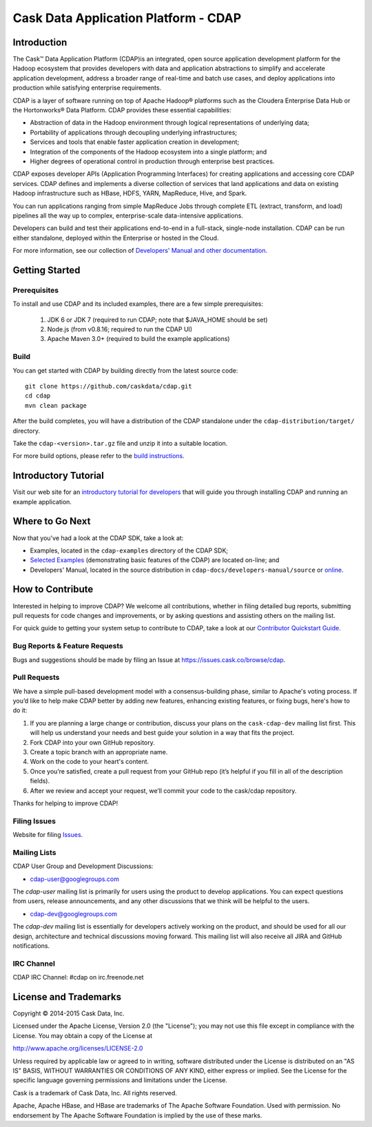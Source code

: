.. meta::
    :author: Cask Data, Inc.
    :copyright: Copyright © 2015 Cask Data, Inc.

=====================================
Cask Data Application Platform - CDAP
=====================================

.. image:: cdap-docs/developers-manual/source/_images/CDAP.png


Introduction
============

The Cask™ Data Application Platform (CDAP)is an integrated, open source application
development platform for the Hadoop ecosystem that provides developers with data and
application abstractions to simplify and accelerate application development, address a
broader range of real-time and batch use cases, and deploy applications into production
while satisfying enterprise requirements.

CDAP is a layer of software running on top of Apache Hadoop® platforms such as the
Cloudera Enterprise Data Hub or the Hortonworks® Data Platform. CDAP provides these
essential capabilities:

- Abstraction of data in the Hadoop environment through logical representations of underlying data;
- Portability of applications through decoupling underlying infrastructures;
- Services and tools that enable faster application creation in development;
- Integration of the components of the Hadoop ecosystem into a single platform; and
- Higher degrees of operational control in production through enterprise best practices.

CDAP exposes developer APIs (Application Programming Interfaces) for creating applications
and accessing core CDAP services. CDAP defines and implements a diverse collection of
services that land applications and data on existing Hadoop infrastructure such as HBase,
HDFS, YARN, MapReduce, Hive, and Spark.

You can run applications ranging from simple MapReduce Jobs through complete ETL (extract,
transform, and load) pipelines all the way up to complex, enterprise-scale data-intensive
applications.

Developers can build and test their applications end-to-end in a full-stack, single-node
installation. CDAP can be run either standalone, deployed within the Enterprise or hosted
in the Cloud.

For more information, see our collection of `Developers' Manual and other documentation
<http://docs.cask.co/cdap/current/en/developers-manual/index.html>`__.


Getting Started
===============

Prerequisites
-------------

To install and use CDAP and its included examples, there are a few simple prerequisites:

  1. JDK 6 or JDK 7 (required to run CDAP; note that $JAVA_HOME should be set)
  2. Node.js (from v0.8.16; required to run the CDAP UI)
  3. Apache Maven 3.0+ (required to build the example applications)
  
Build
-----

You can get started with CDAP by building directly from the latest source code::

  git clone https://github.com/caskdata/cdap.git
  cd cdap
  mvn clean package

After the build completes, you will have a distribution of the CDAP standalone under the
``cdap-distribution/target/`` directory.  

Take the ``cdap-<version>.tar.gz`` file and unzip it into a suitable location.

For more build options, please refer to the `build instructions <BUILD.rst>`__.


Introductory Tutorial
=====================

Visit our web site for an `introductory tutorial for developers
<http://docs.cask.co/cdap/current/en/developers-manual/getting-started/index.html>`__ that
will guide you through installing CDAP and running an example application.  


Where to Go Next
================

Now that you've had a look at the CDAP SDK, take a look at:

- Examples, located in the ``cdap-examples`` directory of the CDAP SDK;
- `Selected Examples <http://docs.cask.co/cdap/current/en/examples-manual/examples/index.html>`__ 
  (demonstrating basic features of the CDAP) are located on-line; and
- Developers' Manual, located in the source distribution in ``cdap-docs/developers-manual/source``
  or `online <http://docs.cask.co/cdap/current/en/developers-manual/index.html>`__.


How to Contribute
=================

Interested in helping to improve CDAP? We welcome all contributions, whether in filing
detailed bug reports, submitting pull requests for code changes and improvements, or by
asking questions and assisting others on the mailing list.

For quick guide to getting your system setup to contribute to CDAP, take a look at our
`Contributor Quickstart Guide <DEVELOPERS.rst>`__.

Bug Reports & Feature Requests
------------------------------
Bugs and suggestions should be made by filing an Issue at https://issues.cask.co/browse/cdap.

Pull Requests
-------------

We have a simple pull-based development model with a consensus-building phase, similar to
Apache's voting process. If you’d like to help make CDAP better by adding new features,
enhancing existing features, or fixing bugs, here's how to do it:

1. If you are planning a large change or contribution, discuss your plans on the ``cask-cdap-dev``
   mailing list first.  This will help us understand your needs and best guide your solution in a
   way that fits the project.
2. Fork CDAP into your own GitHub repository.
3. Create a topic branch with an appropriate name.
4. Work on the code to your heart's content.
5. Once you’re satisfied, create a pull request from your GitHub repo (it’s helpful if you fill in
   all of the description fields).
6. After we review and accept your request, we’ll commit your code to the cask/cdap
   repository.

Thanks for helping to improve CDAP!

Filing Issues
-------------
Website for filing `Issues <http://issues.cask.co>`__.

Mailing Lists
-------------

CDAP User Group and Development Discussions:

- `cdap-user@googlegroups.com <https://groups.google.com/d/forum/cdap-user>`__

The *cdap-user* mailing list is primarily for users using the product to develop
applications. You can expect questions from users, release announcements, and any other
discussions that we think will be helpful to the users.

- `cdap-dev@googlegroups.com <https://groups.google.com/d/forum/cdap-dev>`__

The *cdap-dev* mailing list is essentially for developers actively working
on the product, and should be used for all our design, architecture and technical
discussions moving forward. This mailing list will also receive all JIRA and GitHub
notifications.

IRC Channel
-----------
CDAP IRC Channel: #cdap on irc.freenode.net


License and Trademarks
======================

Copyright © 2014-2015 Cask Data, Inc.

Licensed under the Apache License, Version 2.0 (the "License"); you may not use this file except
in compliance with the License. You may obtain a copy of the License at

http://www.apache.org/licenses/LICENSE-2.0

Unless required by applicable law or agreed to in writing, software distributed under the 
License is distributed on an "AS IS" BASIS, WITHOUT WARRANTIES OR CONDITIONS OF ANY KIND, 
either express or implied. See the License for the specific language governing permissions 
and limitations under the License.

Cask is a trademark of Cask Data, Inc. All rights reserved.

Apache, Apache HBase, and HBase are trademarks of The Apache Software Foundation. Used with
permission. No endorsement by The Apache Software Foundation is implied by the use of these marks.
